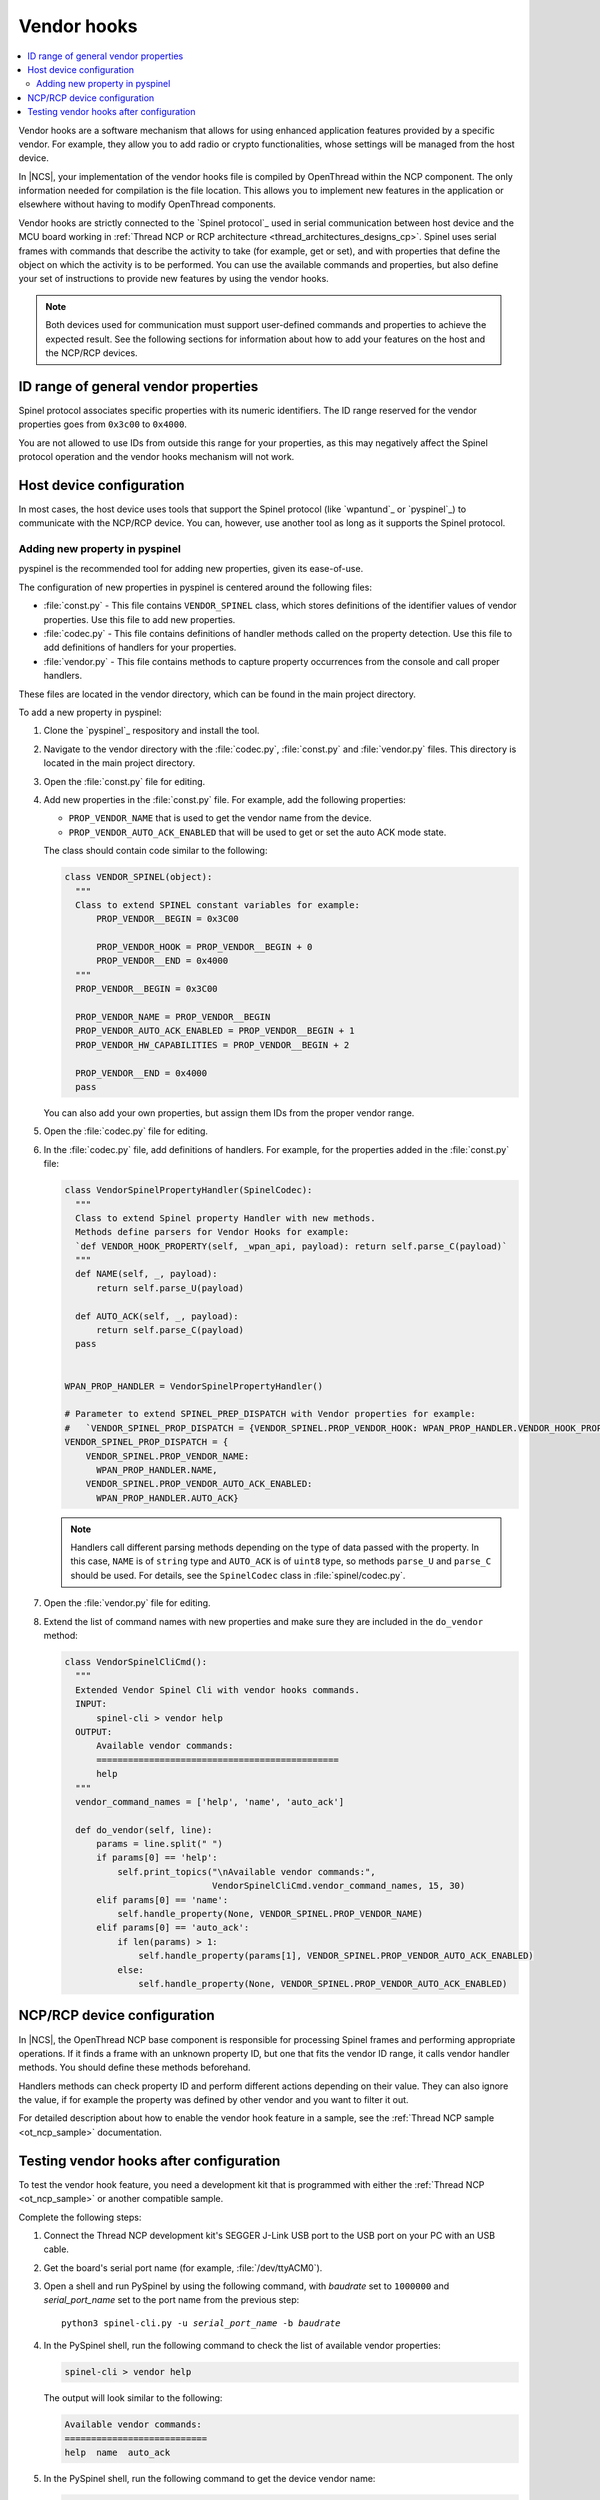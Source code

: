 ..
  \input \begin \section \setlength \documentstyle \chapter
  Avoid pylint issues by making libmagic think this is a latex file!
.. _ug_thread_vendor_hooks:

Vendor hooks
############

.. contents::
   :local:
   :depth: 2

Vendor hooks are a software mechanism that allows for using enhanced application features provided by a specific vendor.
For example, they allow you to add radio or crypto functionalities, whose settings will be managed from the host device.

In |NCS|, your implementation of the vendor hooks file is compiled by OpenThread within the NCP component.
The only information needed for compilation is the file location.
This allows you to implement new features in the application or elsewhere without having to modify OpenThread components.

Vendor hooks are strictly connected to the `Spinel protocol`_ used in serial communication between host device and the MCU board working in :ref:`Thread NCP or RCP architecture <thread_architectures_designs_cp>`.
Spinel uses serial frames with commands that describe the activity to take (for example, get or set), and with properties that define the object on which the activity is to be performed.
You can use the available commands and properties, but also define your set of instructions to provide new features by using the vendor hooks.

.. note::
    Both devices used for communication must support user-defined commands and properties to achieve the expected result.
    See the following sections for information about how to add your features on the host and the NCP/RCP devices.


ID range of general vendor properties
*************************************

Spinel protocol associates specific properties with its numeric identifiers.
The ID range reserved for the vendor properties goes from ``0x3c00`` to ``0x4000``.

You are not allowed to use IDs from outside this range for your properties, as this may negatively affect the Spinel protocol operation and the vendor hooks mechanism will not work.


Host device configuration
*************************

In most cases, the host device uses tools that support the Spinel protocol (like `wpantund`_ or `pyspinel`_) to communicate with the NCP/RCP device.
You can, however, use another tool as long as it supports the Spinel protocol.

Adding new property in pyspinel
===============================

pyspinel is the recommended tool for adding new properties, given its ease-of-use.

The configuration of new properties in pyspinel is centered around the following files:

* :file:`const.py` - This file contains ``VENDOR_SPINEL`` class, which stores definitions of the identifier values of vendor properties.
  Use this file to add new properties.
* :file:`codec.py` - This file contains definitions of handler methods called on the property detection.
  Use this file to add definitions of handlers for your properties.
* :file:`vendor.py` - This file contains methods to capture property occurrences from the console and call proper handlers.

These files are located in the vendor directory, which can be found in the main project directory.

To add a new property in pyspinel:

1. Clone the `pyspinel`_ respository and install the tool.
#. Navigate to the vendor directory with the :file:`codec.py`, :file:`const.py` and :file:`vendor.py` files.
   This directory is located in the main project directory.
#. Open the :file:`const.py` file for editing.
#. Add new properties in the :file:`const.py` file.
   For example, add the following properties:

   * ``PROP_VENDOR_NAME`` that is used to get the vendor name from the device.
   * ``PROP_VENDOR_AUTO_ACK_ENABLED`` that will be used to get or set the auto ACK mode state.

   The class should contain code similar to the following:

   .. code-block:: console

      class VENDOR_SPINEL(object):
        """
        Class to extend SPINEL constant variables for example:
            PROP_VENDOR__BEGIN = 0x3C00

            PROP_VENDOR_HOOK = PROP_VENDOR__BEGIN + 0
            PROP_VENDOR__END = 0x4000
        """
        PROP_VENDOR__BEGIN = 0x3C00

        PROP_VENDOR_NAME = PROP_VENDOR__BEGIN
        PROP_VENDOR_AUTO_ACK_ENABLED = PROP_VENDOR__BEGIN + 1
        PROP_VENDOR_HW_CAPABILITIES = PROP_VENDOR__BEGIN + 2

        PROP_VENDOR__END = 0x4000
        pass

   You can also add your own properties, but assign them IDs from the proper vendor range.
#. Open the :file:`codec.py` file for editing.
#. In the :file:`codec.py` file, add definitions of handlers.
   For example, for the properties added in the :file:`const.py` file:

   .. code-block:: console

      class VendorSpinelPropertyHandler(SpinelCodec):
        """
        Class to extend Spinel property Handler with new methods.
        Methods define parsers for Vendor Hooks for example:
        `def VENDOR_HOOK_PROPERTY(self, _wpan_api, payload): return self.parse_C(payload)`
        """
        def NAME(self, _, payload):
            return self.parse_U(payload)

        def AUTO_ACK(self, _, payload):
            return self.parse_C(payload)
        pass


      WPAN_PROP_HANDLER = VendorSpinelPropertyHandler()

      # Parameter to extend SPINEL_PREP_DISPATCH with Vendor properties for example:
      #   `VENDOR_SPINEL_PROP_DISPATCH = {VENDOR_SPINEL.PROP_VENDOR_HOOK: WPAN_PROP_HANDLER.VENDOR_HOOK_PROPERTY}`
      VENDOR_SPINEL_PROP_DISPATCH = {
          VENDOR_SPINEL.PROP_VENDOR_NAME:
            WPAN_PROP_HANDLER.NAME,
          VENDOR_SPINEL.PROP_VENDOR_AUTO_ACK_ENABLED:
            WPAN_PROP_HANDLER.AUTO_ACK}

   .. note::
        Handlers call different parsing methods depending on the type of data passed with the property.
        In this case, ``NAME`` is of ``string`` type and ``AUTO_ACK`` is of ``uint8`` type, so methods ``parse_U`` and ``parse_C`` should be used.
        For details, see the ``SpinelCodec`` class in :file:`spinel/codec.py`.

#. Open the :file:`vendor.py` file for editing.
#. Extend the list of command names with new properties and make sure they are included in the ``do_vendor`` method:

   .. code-block:: console

      class VendorSpinelCliCmd():
        """
        Extended Vendor Spinel Cli with vendor hooks commands.
        INPUT:
            spinel-cli > vendor help
        OUTPUT:
            Available vendor commands:
            ==============================================
            help
        """
        vendor_command_names = ['help', 'name', 'auto_ack']

        def do_vendor(self, line):
            params = line.split(" ")
            if params[0] == 'help':
                self.print_topics("\nAvailable vendor commands:",
                                  VendorSpinelCliCmd.vendor_command_names, 15, 30)
            elif params[0] == 'name':
                self.handle_property(None, VENDOR_SPINEL.PROP_VENDOR_NAME)
            elif params[0] == 'auto_ack':
                if len(params) > 1:
                    self.handle_property(params[1], VENDOR_SPINEL.PROP_VENDOR_AUTO_ACK_ENABLED)
                else:
                    self.handle_property(None, VENDOR_SPINEL.PROP_VENDOR_AUTO_ACK_ENABLED)


NCP/RCP device configuration
****************************

In |NCS|, the OpenThread NCP base component is responsible for processing Spinel frames and performing appropriate operations.
If it finds a frame with an unknown property ID, but one that fits the vendor ID range, it calls vendor handler methods.
You should define these methods beforehand.

Handlers methods can check property ID and perform different actions depending on their value.
They can also ignore the value, if for example the property was defined by other vendor and you want to filter it out.

For detailed description about how to enable the vendor hook feature in a sample, see the :ref:`Thread NCP sample <ot_ncp_sample>` documentation.

.. _ug_thread_vendor_hooks_testing:

Testing vendor hooks after configuration
****************************************

To test the vendor hook feature, you need a development kit that is programmed with either the :ref:`Thread NCP <ot_ncp_sample>` or another compatible sample.

Complete the following steps:

1. Connect the Thread NCP development kit's SEGGER J-Link USB port to the USB port on your PC with an USB cable.
#. Get the board's serial port name (for example, :file:`/dev/ttyACM0`).
#. Open a shell and run PySpinel by using the following command, with *baudrate* set to ``1000000`` and *serial_port_name* set to the port name from the previous step:

   .. parsed-literal::
      :class: highlight

      python3 spinel-cli.py -u *serial_port_name* -b *baudrate*

#. In the PySpinel shell, run the following command to check the list of available vendor properties:

   .. code-block:: console

      spinel-cli > vendor help

   The output will look similar to the following:

   .. code-block:: console

      Available vendor commands:
      ===========================
      help  name  auto_ack

#. In the PySpinel shell, run the following command to get the device vendor name:

   .. code-block:: console

      spinel-cli > vendor name

   The output will look similar to the following:

   .. code-block:: console

      Nordic Semiconductor
      Done

#. In the PySpinel shell, run the ``auto_ack`` command to get the current state of the device auto ACK mode:

   .. code-block:: console

      spinel-cli > vendor auto_ack

   The output will look similar to the following:

   .. code-block:: console

      1
      Done

#. In the PySpinel shell, run the ``auto_ack`` command with a value to change the current state of the device auto ACK mode:

   .. code-block:: console

      spinel-cli > vendor auto_ack 0

   The output will look similar to the following:

   .. code-block:: console

      0
      Done

